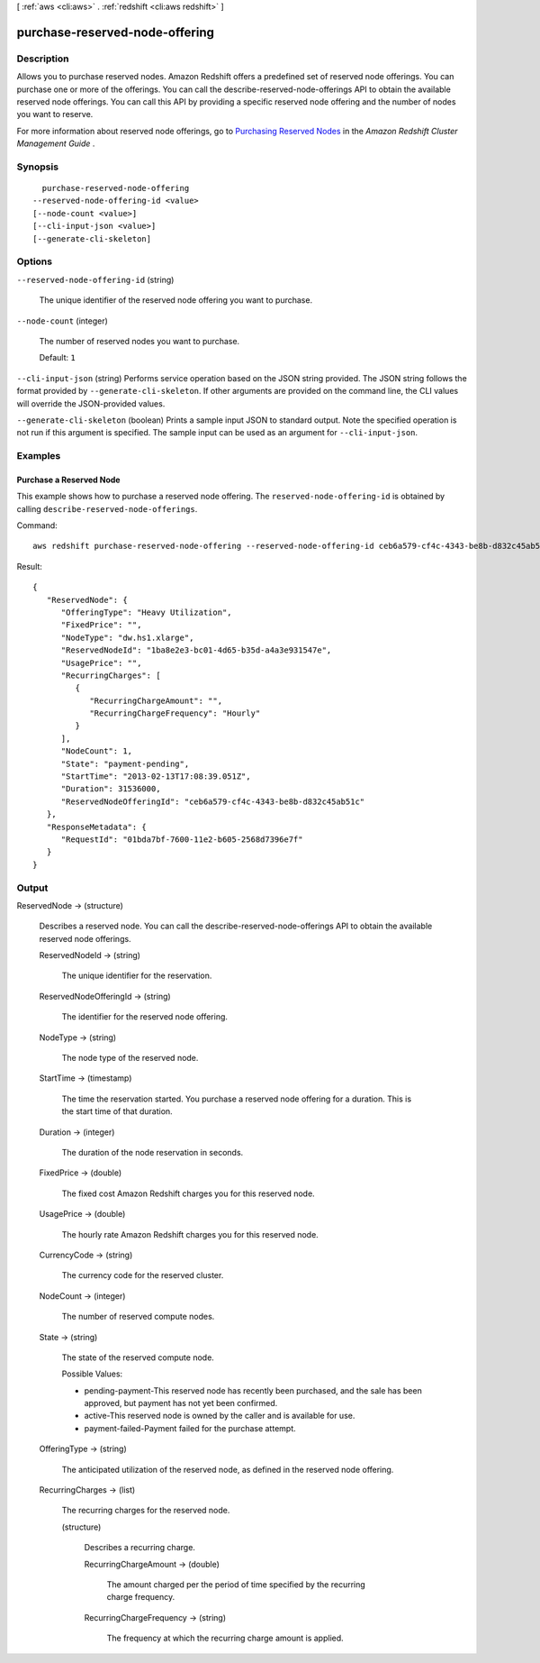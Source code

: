 [ :ref:`aws <cli:aws>` . :ref:`redshift <cli:aws redshift>` ]

.. _cli:aws redshift purchase-reserved-node-offering:


*******************************
purchase-reserved-node-offering
*******************************



===========
Description
===========



Allows you to purchase reserved nodes. Amazon Redshift offers a predefined set of reserved node offerings. You can purchase one or more of the offerings. You can call the  describe-reserved-node-offerings API to obtain the available reserved node offerings. You can call this API by providing a specific reserved node offering and the number of nodes you want to reserve. 

 

For more information about reserved node offerings, go to `Purchasing Reserved Nodes`_ in the *Amazon Redshift Cluster Management Guide* . 



========
Synopsis
========

::

    purchase-reserved-node-offering
  --reserved-node-offering-id <value>
  [--node-count <value>]
  [--cli-input-json <value>]
  [--generate-cli-skeleton]




=======
Options
=======

``--reserved-node-offering-id`` (string)


  The unique identifier of the reserved node offering you want to purchase.

  

``--node-count`` (integer)


  The number of reserved nodes you want to purchase.

   

  Default: ``1`` 

  

``--cli-input-json`` (string)
Performs service operation based on the JSON string provided. The JSON string follows the format provided by ``--generate-cli-skeleton``. If other arguments are provided on the command line, the CLI values will override the JSON-provided values.

``--generate-cli-skeleton`` (boolean)
Prints a sample input JSON to standard output. Note the specified operation is not run if this argument is specified. The sample input can be used as an argument for ``--cli-input-json``.



========
Examples
========

Purchase a Reserved Node
------------------------

This example shows how to purchase a reserved node offering. The ``reserved-node-offering-id`` is obtained by
calling ``describe-reserved-node-offerings``.

Command::

   aws redshift purchase-reserved-node-offering --reserved-node-offering-id ceb6a579-cf4c-4343-be8b-d832c45ab51c

Result::

    {
       "ReservedNode": {
          "OfferingType": "Heavy Utilization",
          "FixedPrice": "",
          "NodeType": "dw.hs1.xlarge",
          "ReservedNodeId": "1ba8e2e3-bc01-4d65-b35d-a4a3e931547e",
          "UsagePrice": "",
          "RecurringCharges": [
             {
                "RecurringChargeAmount": "",
                "RecurringChargeFrequency": "Hourly"
             }
          ],
          "NodeCount": 1,
          "State": "payment-pending",
          "StartTime": "2013-02-13T17:08:39.051Z",
          "Duration": 31536000,
          "ReservedNodeOfferingId": "ceb6a579-cf4c-4343-be8b-d832c45ab51c"
       },
       "ResponseMetadata": {
          "RequestId": "01bda7bf-7600-11e2-b605-2568d7396e7f"
       }
    }



======
Output
======

ReservedNode -> (structure)

  

  Describes a reserved node. You can call the  describe-reserved-node-offerings API to obtain the available reserved node offerings. 

  

  ReservedNodeId -> (string)

    

    The unique identifier for the reservation. 

    

    

  ReservedNodeOfferingId -> (string)

    

    The identifier for the reserved node offering. 

    

    

  NodeType -> (string)

    

    The node type of the reserved node. 

    

    

  StartTime -> (timestamp)

    

    The time the reservation started. You purchase a reserved node offering for a duration. This is the start time of that duration. 

    

    

  Duration -> (integer)

    

    The duration of the node reservation in seconds. 

    

    

  FixedPrice -> (double)

    

    The fixed cost Amazon Redshift charges you for this reserved node. 

    

    

  UsagePrice -> (double)

    

    The hourly rate Amazon Redshift charges you for this reserved node. 

    

    

  CurrencyCode -> (string)

    

    The currency code for the reserved cluster.

    

    

  NodeCount -> (integer)

    

    The number of reserved compute nodes. 

    

    

  State -> (string)

    

    The state of the reserved compute node. 

     

    Possible Values:

     

     
    * pending-payment-This reserved node has recently been purchased, and the sale has been approved, but payment has not yet been confirmed.
     
    * active-This reserved node is owned by the caller and is available for use.
     
    * payment-failed-Payment failed for the purchase attempt.
     

    

    

  OfferingType -> (string)

    

    The anticipated utilization of the reserved node, as defined in the reserved node offering.

    

    

  RecurringCharges -> (list)

    

    The recurring charges for the reserved node.

    

    (structure)

      

      Describes a recurring charge.

      

      RecurringChargeAmount -> (double)

        

        The amount charged per the period of time specified by the recurring charge frequency. 

        

        

      RecurringChargeFrequency -> (string)

        

        The frequency at which the recurring charge amount is applied.

        

        

      

    

  



.. _Purchasing Reserved Nodes: http://docs.aws.amazon.com/redshift/latest/mgmt/purchase-reserved-node-instance.html
